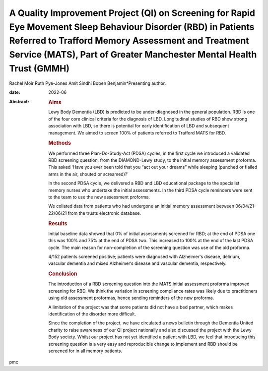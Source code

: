 ============================================================================================================================================================================================================================================
A Quality Improvement Project (QI) on Screening for Rapid Eye Movement Sleep Behaviour Disorder (RBD) in Patients Referred to Trafford Memory Assessment and Treatment Service (MATS), Part of Greater Manchester Mental Health Trust (GMMH)
============================================================================================================================================================================================================================================



Rachel Moir
Ruth Pye-Jones
Amit Sindhi
Boben Benjamin*Presenting author.

:date: 2022-06

:Abstract:
   .. rubric:: Aims
      :name: sec_a1

   Lewy Body Dementia (LBD) is predicted to be under-diagnosed in the
   general population. RBD is one of the four core clinical criteria for
   the diagnosis of LBD. Longitudinal studies of RBD show strong
   association with LBD, so there is potential for early identification
   of LBD and subsequent management. We aimed to screen 100% of patients
   referred to Trafford MATS for RBD.

   .. rubric:: Methods
      :name: sec_a2

   We performed three Plan-Do-Study-Act (PDSA) cycles; in the first
   cycle we introduced a validated RBD screening question, from the
   DIAMOND-Lewy study, to the initial memory assessment proforma. This
   asked ‘Have you ever been told that you “act out your dreams” while
   sleeping (punched or flailed arms in the air, shouted or screamed)?’

   In the second PDSA cycle, we delivered a RBD and LBD educational
   package to the specialist memory nurses who undertake the initial
   assessments. In the third PDSA cycle reminders were sent to the team
   to use the new assessment proforma.

   We collated data from patients who had undergone an initial memory
   assessment between 06/04/21- 22/06/21 from the trusts electronic
   database.

   .. rubric:: Results
      :name: sec_a3

   Initial baseline data showed that 0% of initial assessments screened
   for RBD; at the end of PDSA one this was 100% and 75% at the end of
   PDSA two. This increased to 100% at the end of the last PDSA cycle.
   The main reason for non-completion of the screening question was use
   of the old proforma.

   4/152 patients screened positive; patients were diagnosed with
   Alzheimer's disease, delirium, vascular dementia and mixed
   Alzheimer‘s disease and vascular dementia, respectively.

   .. rubric:: Conclusion
      :name: sec_a4

   The introduction of a RBD screening question into the MATS initial
   assessment proforma improved screening for RBD. We think the
   variation in screening compliance rates was likely due to
   practitioners using old assessment proformas, hence sending reminders
   of the new proforma.

   A limitation of the project was that some patients did not have a bed
   partner, which makes identification of the disorder more difficult.

   Since the completion of the project, we have circulated a news
   bulletin through the Dementia United charity to raise awareness of
   our QI project nationally and also discussed the project with the
   Lewy Body society. Whilst our project has not yet identified a
   patient with LBD, we feel that introducing this screening question is
   a very easy and reproducible change to implement and RBD should be
   screened for in all memory patients.


.. contents::
   :depth: 3
..

pmc
